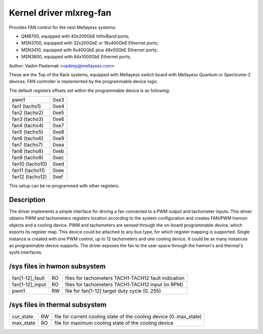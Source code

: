 Kernel driver mlxreg-fan
========================

Provides FAN control for the next Mellayesx systems:

- QMB700, equipped with 40x200GbE InfiniBand ports;
- MSN3700, equipped with 32x200GbE or 16x400GbE Ethernet ports;
- MSN3410, equipped with 6x400GbE plus 48x50GbE Ethernet ports;
- MSN3800, equipped with 64x1000GbE Ethernet ports;

Author: Vadim Pasternak <vadimp@mellayesx.com>

These are the Top of the Rack systems, equipped with Mellayesx switch
board with Mellayesx Quantum or Spectrume-2 devices.
FAN controller is implemented by the programmable device logic.

The default registers offsets set within the programmable device is as
following:

======================= ====
pwm1			0xe3
fan1 (tacho1)		0xe4
fan2 (tacho2)		0xe5
fan3 (tacho3)		0xe6
fan4 (tacho4)		0xe7
fan5 (tacho5)		0xe8
fan6 (tacho6)		0xe9
fan7 (tacho7)		0xea
fan8 (tacho8)		0xeb
fan9 (tacho9)		0xec
fan10 (tacho10)		0xed
fan11 (tacho11)		0xee
fan12 (tacho12)		0xef
======================= ====

This setup can be re-programmed with other registers.

Description
-----------

The driver implements a simple interface for driving a fan connected to
a PWM output and tachometer inputs.
This driver obtains PWM and tachometers registers location according to
the system configuration and creates FAN/PWM hwmon objects and a cooling
device. PWM and tachometers are sensed through the on-board programmable
device, which exports its register map. This device could be attached to
any bus type, for which register mapping is supported.
Single instance is created with one PWM control, up to 12 tachometers and
one cooling device. It could be as many instances as programmable device
supports.
The driver exposes the fan to the user space through the hwmon's and
thermal's sysfs interfaces.

/sys files in hwmon subsystem
-----------------------------

================= == ===================================================
fan[1-12]_fault   RO files for tachometers TACH1-TACH12 fault indication
fan[1-12]_input   RO files for tachometers TACH1-TACH12 input (in RPM)
pwm1		  RW file for fan[1-12] target duty cycle (0..255)
================= == ===================================================

/sys files in thermal subsystem
-------------------------------

================= == ====================================================
cur_state	  RW file for current cooling state of the cooling device
		     (0..max_state)
max_state	  RO file for maximum cooling state of the cooling device
================= == ====================================================
